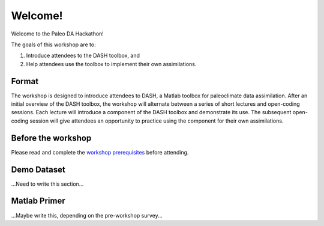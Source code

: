 Welcome!
========
Welcome to the Paleo DA Hackathon!

The goals of this workshop are to:

1. Introduce attendees to the DASH toolbox, and
2. Help attendees use the toolbox to implement their own assimilations.


Format
------
The workshop is designed to introduce attendees to DASH, a Matlab toolbox for paleoclimate data assimilation.  After an initial overview of the DASH toolbox,  the workshop will alternate between a series of short lectures and open-coding sessions. Each lecture will introduce a component of the DASH toolbox and demonstrate its use. The subsequent open-coding session will give attendees an opportunity to practice using the component for their own assimilations.


Before the workshop
-------------------
Please read and complete the `workshop prerequisites <prerequisites.html>`_ before attending.


Demo Dataset
------------
...Need to write this section...


Matlab Primer
-------------
...Maybe write this, depending on the pre-workshop survey...

